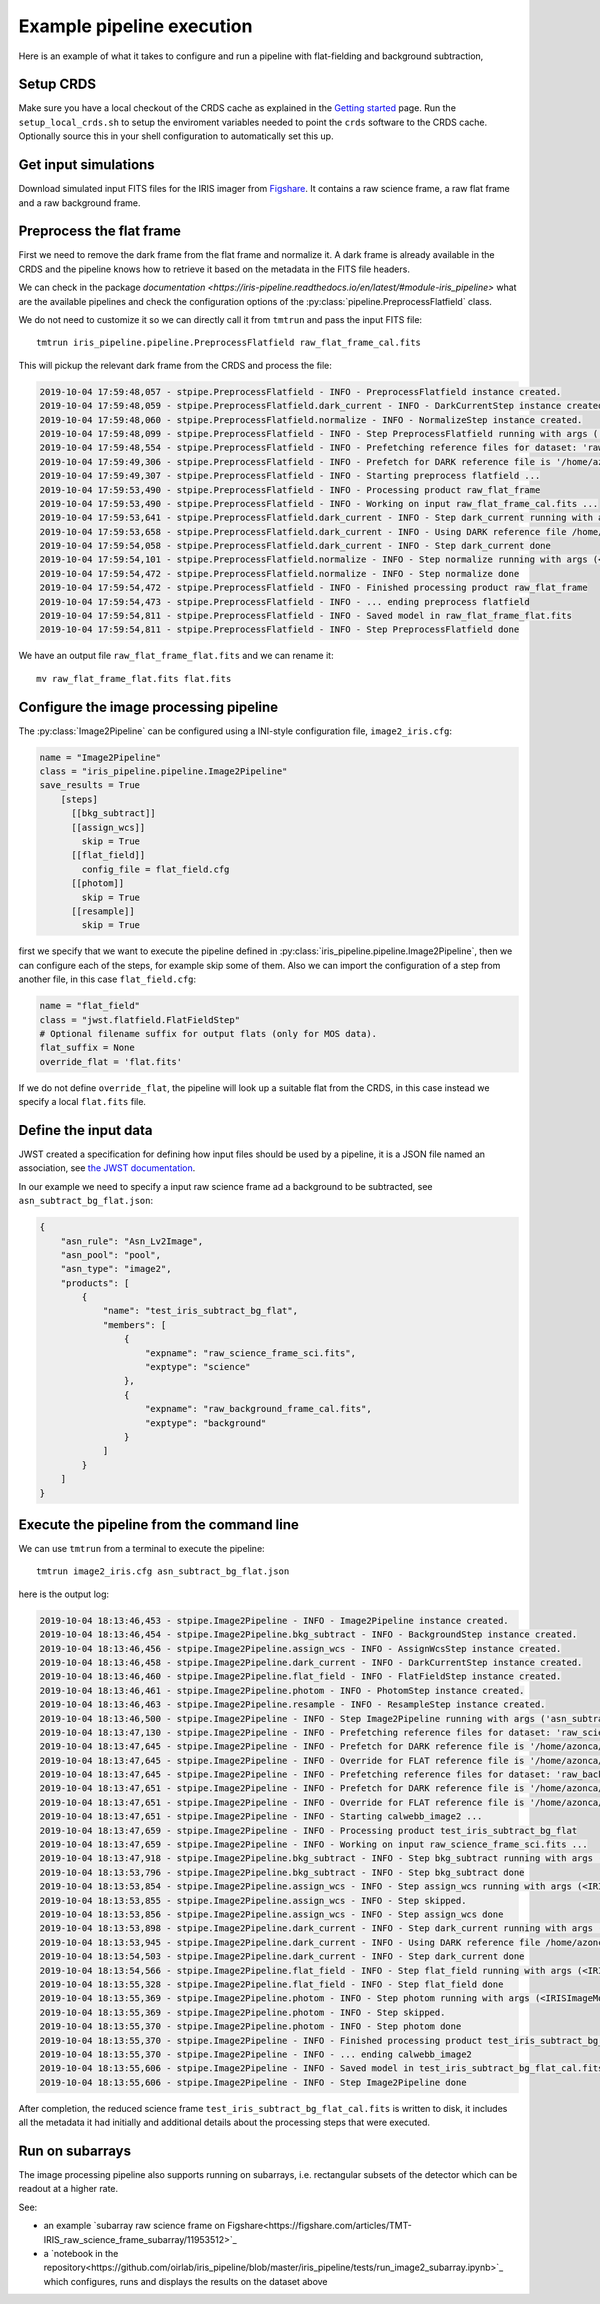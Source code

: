 Example pipeline execution
==========================

Here is an example of what it takes to configure and run a pipeline with
flat-fielding and background subtraction, 

Setup CRDS
----------

Make sure you have a local checkout of the CRDS cache as explained in the 
`Getting started <getting-started>`__ page.
Run the ``setup_local_crds.sh`` to setup the enviroment variables needed
to point the ``crds`` software to the CRDS cache. Optionally source
this in your shell configuration to automatically set this up.

Get input simulations
---------------------

Download simulated input FITS files for the IRIS
imager from `Figshare <https://figshare.com/articles/TMT_IRIS_test_simulations/9941939>`_.
It contains a raw science frame, a raw flat frame and a raw background frame.

Preprocess the flat frame
-------------------------

First we need to remove the dark frame from the flat frame and normalize it.
A dark frame is already available in the CRDS and the pipeline knows how to retrieve
it based on the metadata in the FITS file headers.

We can check in the package `documentation <https://iris-pipeline.readthedocs.io/en/latest/#module-iris_pipeline>` what are the available pipelines and check the configuration options of the :py:class:`pipeline.PreprocessFlatfield` class.

We do not need to customize it so we can directly call it from ``tmtrun`` and pass the input FITS file::

    tmtrun iris_pipeline.pipeline.PreprocessFlatfield raw_flat_frame_cal.fits

This will pickup the relevant dark frame from the CRDS and process the file:

.. code:: bash

    2019-10-04 17:59:48,057 - stpipe.PreprocessFlatfield - INFO - PreprocessFlatfield instance created.
    2019-10-04 17:59:48,059 - stpipe.PreprocessFlatfield.dark_current - INFO - DarkCurrentStep instance created.
    2019-10-04 17:59:48,060 - stpipe.PreprocessFlatfield.normalize - INFO - NormalizeStep instance created.
    2019-10-04 17:59:48,099 - stpipe.PreprocessFlatfield - INFO - Step PreprocessFlatfield running with args ('raw_flat_frame_cal.fits',).
    2019-10-04 17:59:48,554 - stpipe.PreprocessFlatfield - INFO - Prefetching reference files for dataset: 'raw_flat_frame_cal.fits' reftypes = ['dark']                                                                                                                      
    2019-10-04 17:59:49,306 - stpipe.PreprocessFlatfield - INFO - Prefetch for DARK reference file is '/home/azonca/crds_cache/references/tmt/iris/tmt_iris_dark_0001.fits'.                                                                                                  
    2019-10-04 17:59:49,307 - stpipe.PreprocessFlatfield - INFO - Starting preprocess flatfield ...
    2019-10-04 17:59:53,490 - stpipe.PreprocessFlatfield - INFO - Processing product raw_flat_frame
    2019-10-04 17:59:53,490 - stpipe.PreprocessFlatfield - INFO - Working on input raw_flat_frame_cal.fits ...
    2019-10-04 17:59:53,641 - stpipe.PreprocessFlatfield.dark_current - INFO - Step dark_current running with args (<IRISImageModel(4096, 4096) from raw_flat_frame_cal.fits>,).
    2019-10-04 17:59:53,658 - stpipe.PreprocessFlatfield.dark_current - INFO - Using DARK reference file /home/azonca/crds_cache/references/tmt/iris/tmt_iris_dark_0001.fits
    2019-10-04 17:59:54,058 - stpipe.PreprocessFlatfield.dark_current - INFO - Step dark_current done
    2019-10-04 17:59:54,101 - stpipe.PreprocessFlatfield.normalize - INFO - Step normalize running with args (<IRISImageModel(4096, 4096) from raw_flat_frame_cal.fits>,).
    2019-10-04 17:59:54,472 - stpipe.PreprocessFlatfield.normalize - INFO - Step normalize done
    2019-10-04 17:59:54,472 - stpipe.PreprocessFlatfield - INFO - Finished processing product raw_flat_frame
    2019-10-04 17:59:54,473 - stpipe.PreprocessFlatfield - INFO - ... ending preprocess flatfield
    2019-10-04 17:59:54,811 - stpipe.PreprocessFlatfield - INFO - Saved model in raw_flat_frame_flat.fits
    2019-10-04 17:59:54,811 - stpipe.PreprocessFlatfield - INFO - Step PreprocessFlatfield done

We have an output file ``raw_flat_frame_flat.fits`` and we can rename it::

    mv raw_flat_frame_flat.fits flat.fits

Configure the image processing pipeline
---------------------------------------

The :py:class:`Image2Pipeline` can be configured using a INI-style configuration file,
``image2_iris.cfg``:

.. code-block:: ini

   name = "Image2Pipeline"
   class = "iris_pipeline.pipeline.Image2Pipeline"
   save_results = True
       [steps]
         [[bkg_subtract]]
         [[assign_wcs]]
           skip = True
         [[flat_field]]
           config_file = flat_field.cfg
         [[photom]]
           skip = True
         [[resample]]
           skip = True

first we specify that we want to execute the pipeline defined in
:py:class:`iris_pipeline.pipeline.Image2Pipeline`, then we can configure each of
the steps, for example skip some of them. Also we can import the
configuration of a step from another file, in this case
``flat_field.cfg``:

.. code-block:: ini

   name = "flat_field" 
   class = "jwst.flatfield.FlatFieldStep"
   # Optional filename suffix for output flats (only for MOS data).
   flat_suffix = None
   override_flat = 'flat.fits'

If we do not define ``override_flat``, the pipeline will look up a suitable flat from
the CRDS, in this case instead we specify a local ``flat.fits`` file.

Define the input data
---------------------

JWST created a specification for defining how input files should be used
by a pipeline, it is a JSON file named an association, see `the JWST
documentation <https://jwst-docs.stsci.edu/display/JDAT/Understanding+Associations>`__.

In our example we need to specify a input raw science frame ad a
background to be subtracted, see ``asn_subtract_bg_flat.json``:

.. code:: json

   {
       "asn_rule": "Asn_Lv2Image",
       "asn_pool": "pool",
       "asn_type": "image2",
       "products": [
           {
               "name": "test_iris_subtract_bg_flat",
               "members": [
                   {
                       "expname": "raw_science_frame_sci.fits",
                       "exptype": "science"
                   },
                   {
                       "expname": "raw_background_frame_cal.fits",
                       "exptype": "background"
                   }
               ]
           }
       ]
   }

Execute the pipeline from the command line
------------------------------------------

We can use ``tmtrun`` from a terminal to execute the pipeline:

::

   tmtrun image2_iris.cfg asn_subtract_bg_flat.json

here is the output log:

.. code:: bash

    2019-10-04 18:13:46,453 - stpipe.Image2Pipeline - INFO - Image2Pipeline instance created.
    2019-10-04 18:13:46,454 - stpipe.Image2Pipeline.bkg_subtract - INFO - BackgroundStep instance created.
    2019-10-04 18:13:46,456 - stpipe.Image2Pipeline.assign_wcs - INFO - AssignWcsStep instance created.
    2019-10-04 18:13:46,458 - stpipe.Image2Pipeline.dark_current - INFO - DarkCurrentStep instance created.
    2019-10-04 18:13:46,460 - stpipe.Image2Pipeline.flat_field - INFO - FlatFieldStep instance created.
    2019-10-04 18:13:46,461 - stpipe.Image2Pipeline.photom - INFO - PhotomStep instance created.
    2019-10-04 18:13:46,463 - stpipe.Image2Pipeline.resample - INFO - ResampleStep instance created.
    2019-10-04 18:13:46,500 - stpipe.Image2Pipeline - INFO - Step Image2Pipeline running with args ('asn_subtract_bg_flat.json',).
    2019-10-04 18:13:47,130 - stpipe.Image2Pipeline - INFO - Prefetching reference files for dataset: 'raw_science_frame_sci.fits' reftypes = ['dark']
    2019-10-04 18:13:47,645 - stpipe.Image2Pipeline - INFO - Prefetch for DARK reference file is '/home/azonca/crds_cache/references/tmt/iris/tmt_iris_dark_0001.fits'.
    2019-10-04 18:13:47,645 - stpipe.Image2Pipeline - INFO - Override for FLAT reference file is '/home/azonca/p/software/iris_pipeline/iris_pipeline/tests/data/flat.fits'.
    2019-10-04 18:13:47,645 - stpipe.Image2Pipeline - INFO - Prefetching reference files for dataset: 'raw_background_frame_cal.fits' reftypes = ['dark']
    2019-10-04 18:13:47,651 - stpipe.Image2Pipeline - INFO - Prefetch for DARK reference file is '/home/azonca/crds_cache/references/tmt/iris/tmt_iris_dark_0001.fits'.
    2019-10-04 18:13:47,651 - stpipe.Image2Pipeline - INFO - Override for FLAT reference file is '/home/azonca/p/software/iris_pipeline/iris_pipeline/tests/data/flat.fits'.
    2019-10-04 18:13:47,651 - stpipe.Image2Pipeline - INFO - Starting calwebb_image2 ...
    2019-10-04 18:13:47,659 - stpipe.Image2Pipeline - INFO - Processing product test_iris_subtract_bg_flat
    2019-10-04 18:13:47,659 - stpipe.Image2Pipeline - INFO - Working on input raw_science_frame_sci.fits ...
    2019-10-04 18:13:47,918 - stpipe.Image2Pipeline.bkg_subtract - INFO - Step bkg_subtract running with args (<IRISImageModel(4096, 4096) from raw_science_frame_sci.fits>, ['raw_background_frame_cal.fits']).
    2019-10-04 18:13:53,796 - stpipe.Image2Pipeline.bkg_subtract - INFO - Step bkg_subtract done
    2019-10-04 18:13:53,854 - stpipe.Image2Pipeline.assign_wcs - INFO - Step assign_wcs running with args (<IRISImageModel(4096, 4096) from raw_science_frame_sci.fits>,).
    2019-10-04 18:13:53,855 - stpipe.Image2Pipeline.assign_wcs - INFO - Step skipped.
    2019-10-04 18:13:53,856 - stpipe.Image2Pipeline.assign_wcs - INFO - Step assign_wcs done
    2019-10-04 18:13:53,898 - stpipe.Image2Pipeline.dark_current - INFO - Step dark_current running with args (<IRISImageModel(4096, 4096) from raw_science_frame_sci.fits>,).
    2019-10-04 18:13:53,945 - stpipe.Image2Pipeline.dark_current - INFO - Using DARK reference file /home/azonca/crds_cache/references/tmt/iris/tmt_iris_dark_0001.fits
    2019-10-04 18:13:54,503 - stpipe.Image2Pipeline.dark_current - INFO - Step dark_current done
    2019-10-04 18:13:54,566 - stpipe.Image2Pipeline.flat_field - INFO - Step flat_field running with args (<IRISImageModel(4096, 4096) from raw_science_frame_sci.fits>,).
    2019-10-04 18:13:55,328 - stpipe.Image2Pipeline.flat_field - INFO - Step flat_field done
    2019-10-04 18:13:55,369 - stpipe.Image2Pipeline.photom - INFO - Step photom running with args (<IRISImageModel(4096, 4096) from raw_science_frame_sci.fits>,).
    2019-10-04 18:13:55,369 - stpipe.Image2Pipeline.photom - INFO - Step skipped.
    2019-10-04 18:13:55,370 - stpipe.Image2Pipeline.photom - INFO - Step photom done
    2019-10-04 18:13:55,370 - stpipe.Image2Pipeline - INFO - Finished processing product test_iris_subtract_bg_flat
    2019-10-04 18:13:55,370 - stpipe.Image2Pipeline - INFO - ... ending calwebb_image2
    2019-10-04 18:13:55,606 - stpipe.Image2Pipeline - INFO - Saved model in test_iris_subtract_bg_flat_cal.fits
    2019-10-04 18:13:55,606 - stpipe.Image2Pipeline - INFO - Step Image2Pipeline done

After
completion, the reduced science frame
``test_iris_subtract_bg_flat_cal.fits`` is written to disk, it includes
all the metadata it had initially and additional details about the
processing steps that were executed.

Run on subarrays
----------------

The image processing pipeline also supports running on subarrays, i.e. rectangular subsets
of the detector which can be readout at a higher rate.

See:

* an example `subarray raw science frame on Figshare<https://figshare.com/articles/TMT-IRIS_raw_science_frame_subarray/11953512>`_
* a `notebook in the repository<https://github.com/oirlab/iris_pipeline/blob/master/iris_pipeline/tests/run_image2_subarray.ipynb>`_ which configures, runs and displays the results on the dataset above
